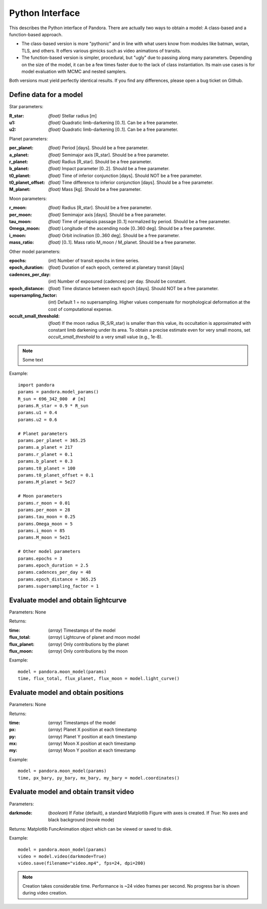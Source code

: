 Python Interface
================

This describes the Python interface of Pandora. There are actually two ways to obtain a model: A class-based and a function-based approach.

- The class-based version is more "pythonic" and in line with what users know from modules like batman, wotan, TLS, and others. It offers various gimicks such as video animations of transits.
- The function-based version is simpler, procedural, but "ugly" due to passing along many parameters. Depending on the size of the model, it can be a few times faster due to the lack of class instantiation. Its main use cases is for model evaluation with MCMC and nested samplers. 

Both versions must yield perfectly identical results. If you find any differences, please open a bug ticket on Github.


Define data for a model
-----------------------

.. class:: model_params(params)

Star parameters:

:R_star: *(float)* Stellar radius [m]
:u1: *(float)* Quadratic limb-darkening [0..1]. Can be a free parameter.
:u2: *(float)* Quadratic limb-darkening [0..1]. Can be a free parameter.

Planet parameters:

:per_planet: *(float)* Period [days]. Should be a free parameter.
:a_planet: *(float)* Semimajor axis [R_star]. Should be a free parameter.
:r_planet: *(float)* Radius [R_star]. Should be a free parameter.
:b_planet: *(float)* Impact parameter [0..2]. Should be a free parameter.
:t0_planet: *(float)* Time of inferior conjunction [days]. Should NOT be a free parameter.
:t0_planet_offset: *(float)* Time difference to inferior conjunction [days]. Should be a free parameter.
:M_planet: *(float)* Mass [kg]. Should be a free parameter.

Moon parameters:

:r_moon: *(float)*  Radius [R_star]. Should be a free parameter.
:per_moon: *(float)*  Semimajor axis [days]. Should be a free parameter.
:tau_moon: *(float)*  Time of periapsis passage [0..1] normalized by period. Should be a free parameter.
:Omega_moon: *(float)* Longitude of the ascending node [0..360 deg]. Should be a free parameter.
:i_moon: *(float)* Orbit inclination [0..360 deg]. Should be a free parameter.
:mass_ratio: *(float)* [0..1]. Mass ratio M_moon / M_planet. Should be a free parameter.

Other model parameters:

:epochs: (*int*) Number of transit epochs in time series.
:epoch_duration: (*float*) Duration of each epoch, centered at planetary transit [days]
:cadences_per_day: (*int*) Number of exposured (cadences) per day. Should be constant.
:epoch_distance: (*float*) Time distance between each epoch [days]. Should NOT be a free parameter.
:supersampling_factor: (*int*) Default 1 = no supersampling. Higher values compensate for morphological deformation at the cost of computational expense.
:occult_small_threshold: (*float*) If the moon radius (R_S/R_star) is smaller than this value, its occultation is approximated with constant limb darkening under its area. To obtain a precise estimate even for very small moons, set `occult_small_threshold` to a very small value (e.g., 1e-8).

.. note::

   Some text

Example:

::

   import pandora
   params = pandora.model_params()
   R_sun = 696_342_000  # [m]
   params.R_star = 0.9 * R_sun
   params.u1 = 0.4
   params.u2 = 0.6

   # Planet parameters
   params.per_planet = 365.25
   params.a_planet = 217
   params.r_planet = 0.1
   params.b_planet = 0.3
   params.t0_planet = 100
   params.t0_planet_offset = 0.1
   params.M_planet = 5e27

   # Moon parameters
   params.r_moon = 0.01
   params.per_moon = 28
   params.tau_moon = 0.25
   params.Omega_moon = 5
   params.i_moon = 85
   params.M_moon = 5e21

   # Other model parameters
   params.epochs = 3
   params.epoch_duration = 2.5
   params.cadences_per_day = 48
   params.epoch_distance = 365.25
   params.supersampling_factor = 1


Evaluate model and obtain lightcurve
------------------------------------

.. class:: model.light_curve()

Parameters: None

Returns:

.. _returnvalues:

:time: (*array*) Timestamps of the model
:flux_total: (*array*) Lightcurve of planet and moon model
:flux_planet: (*array*) Only contributions by the planet
:flux_moon: (*array*)  Only contributions by the moon

Example:

::

   model = pandora.moon_model(params)
   time, flux_total, flux_planet, flux_moon = model.light_curve()


Evaluate model and obtain positions
-----------------------------------

.. class:: model.coordinates()

Parameters: None

.. _returnvalues:

Returns:

:time: (*array*) Timestamps of the model
:px: (*array*) Planet X position at each timestamp
:py: (*array*)  Planet Y position at each timestamp
:mx: (*array*) Moon X position at each timestamp
:my: (*array*) Moon Y position at each timestamp

Example:

::

   model = pandora.moon_model(params)
   time, px_bary, py_bary, mx_bary, my_bary = model.coordinates()


Evaluate model and obtain transit video
---------------------------------------

.. class:: model.video()


Parameters:

:darkmode: (*boolean*) If `False` (default), a standard Matplotlib Figure with axes is created. If `True`: No axes and black background (movie mode)

.. _returnvalues:

Returns: Matplotlib FuncAnimation object which can be viewed or saved to disk.

Example:

::

   model = pandora.moon_model(params)
   video = model.video(darkmode=True)
   video.save(filename="video.mp4", fps=24, dpi=200)


.. note::

   Creation takes considerable time. Performance is ~24 video frames per second. No progress bar is shown during video creation.
